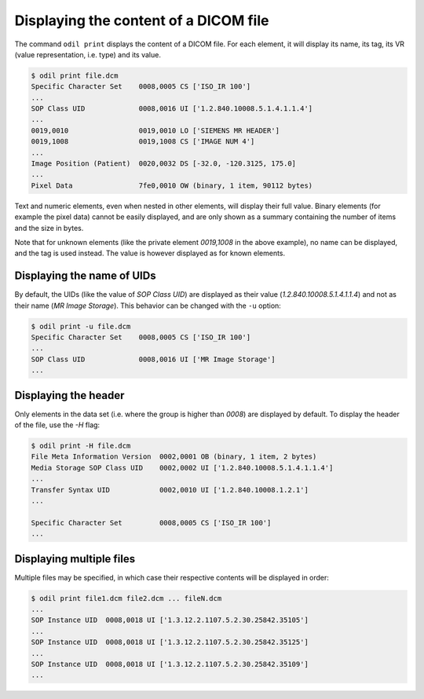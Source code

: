 Displaying the content of a DICOM file
======================================

The command ``odil print`` displays the content of a DICOM file. For each element, it will display its name, its tag, its VR (value representation, i.e. type) and its value. 

.. code-block:: console

  $ odil print file.dcm
  Specific Character Set    0008,0005 CS ['ISO_IR 100']
  ...
  SOP Class UID             0008,0016 UI ['1.2.840.10008.5.1.4.1.1.4']
  ...
  0019,0010                 0019,0010 LO ['SIEMENS MR HEADER']
  0019,1008                 0019,1008 CS ['IMAGE NUM 4']
  ...
  Image Position (Patient)  0020,0032 DS [-32.0, -120.3125, 175.0]
  ...
  Pixel Data                7fe0,0010 OW (binary, 1 item, 90112 bytes)

Text and numeric elements, even when nested in other elements, will display their full value. Binary elements (for example the pixel data) cannot be easily displayed, and are only shown as a summary containing the number of items and the size in bytes.

Note that for unknown elements (like the private element *0019,1008* in the above example), no name can be displayed, and the tag is used instead. The value is however displayed as for known elements.

Displaying the name of UIDs
---------------------------

By default, the UIDs (like the value of *SOP Class UID*) are displayed as their value (*1.2.840.10008.5.1.4.1.1.4*) and not as their name (*MR Image Storage*). This behavior can be changed with the ``-u`` option:

.. code-block:: console

  $ odil print -u file.dcm
  Specific Character Set    0008,0005 CS ['ISO_IR 100']
  ...
  SOP Class UID             0008,0016 UI ['MR Image Storage']
  ...

Displaying the header
---------------------

Only elements in the data set (i.e. where the group is higher than *0008*) are displayed by default. To display the header of the file, use the `-H` flag:

.. code-block:: console

  $ odil print -H file.dcm
  File Meta Information Version  0002,0001 OB (binary, 1 item, 2 bytes)
  Media Storage SOP Class UID    0002,0002 UI ['1.2.840.10008.5.1.4.1.1.4']
  ...
  Transfer Syntax UID            0002,0010 UI ['1.2.840.10008.1.2.1']
  ...

  Specific Character Set         0008,0005 CS ['ISO_IR 100']
  ...

Displaying multiple files
-------------------------

Multiple files may be specified, in which case their respective contents will be displayed in order:

.. code-block:: console

  $ odil print file1.dcm file2.dcm ... fileN.dcm
  ...
  SOP Instance UID  0008,0018 UI ['1.3.12.2.1107.5.2.30.25842.35105']
  ...
  SOP Instance UID  0008,0018 UI ['1.3.12.2.1107.5.2.30.25842.35125']
  ...
  SOP Instance UID  0008,0018 UI ['1.3.12.2.1107.5.2.30.25842.35109']
  ...
